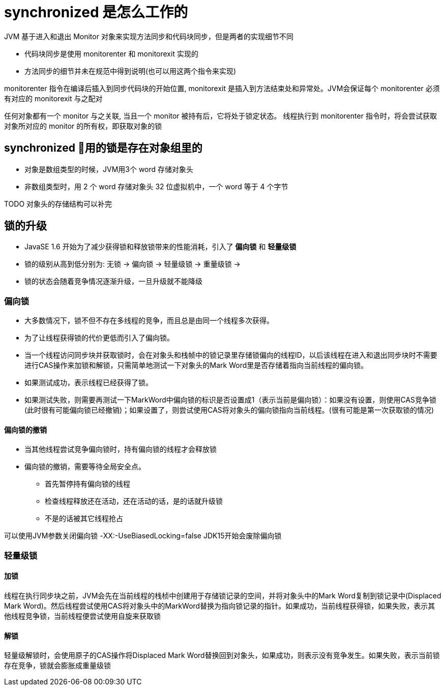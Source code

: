 = synchronized 是怎么工作的

JVM 基于进入和退出 Monitor 对象来实现方法同步和代码块同步，但是两者的实现细节不同

* 代码块同步是使用 monitorenter 和 monitorexit 实现的
* 方法同步的细节并未在规范中得到说明(也可以用这两个指令来实现)

monitorenter 指令在编译后插入到同步代码块的开始位置, monitorexit 是插入到方法结束处和异常处。JVM会保证每个 monitorenter 必须有对应的 monitorexit 与之配对

任何对象都有一个 monitor 与之关联, 当且一个 monitor 被持有后，它将处于锁定状态。
线程执行到 monitorenter 指令时，将会尝试获取对象所对应的 monitor 的所有权，即获取对象的锁

== synchronized 用的锁是存在对象组里的

* 对象是数组类型的时候，JVM用3个 word 存储对象头
* 非数组类型时，用 2 个 word 存储对象头
32 位虚拟机中，一个 word 等于 4 个字节

TODO
对象头的存储结构可以补完

== 锁的升级

* JavaSE 1.6 开始为了减少获得锁和释放锁带来的性能消耗，引入了 *偏向锁* 和 *轻量级锁*

* 锁的级别从高到低分别为: 无锁 -> 偏向锁 -> 轻量级锁 -> 重量级锁 -> 

* 锁的状态会随着竞争情况逐渐升级，一旦升级就不能降级

=== 偏向锁

* 大多数情况下，锁不但不存在多线程的竞争，而且总是由同一个线程多次获得。

* 为了让线程获得锁的代价更低而引入了偏向锁。

* 当一个线程访问同步块并获取锁时，会在对象头和栈帧中的锁记录里存储锁偏向的线程ID，以后该线程在进入和退出同步块时不需要进行CAS操作来加锁和解锁，只需简单地测试一下对象头的Mark Word里是否存储着指向当前线程的偏向锁。

* 如果测试成功，表示线程已经获得了锁。

* 如果测试失败，则需要再测试一下MarkWord中偏向锁的标识是否设置成1（表示当前是偏向锁）：如果没有设置，则使用CAS竞争锁(此时很有可能偏向锁已经撤销)；如果设置了，则尝试使用CAS将对象头的偏向锁指向当前线程。(很有可能是第一次获取锁的情况)

==== 偏向锁的撤销

* 当其他线程尝试竞争偏向锁时，持有偏向锁的线程才会释放锁

* 偏向锁的撤销，需要等待全局安全点。
** 首先暂停持有偏向锁的线程
** 检查线程释放还在活动，还在活动的话，是的话就升级锁
** 不是的话被其它线程抢占

可以使用JVM参数关闭偏向锁 -XX:-UseBiasedLocking=false
JDK15开始会废除偏向锁

=== 轻量级锁

==== 加锁
线程在执行同步块之前，JVM会先在当前线程的栈桢中创建用于存储锁记录的空间，并将对象头中的Mark Word复制到锁记录中(Displaced Mark Word)。然后线程尝试使用CAS将对象头中的MarkWord替换为指向锁记录的指针。如果成功，当前线程获得锁，如果失败，表示其他线程竞争锁，当前线程便尝试使用自旋来获取锁

==== 解锁
轻量级解锁时，会使用原子的CAS操作将Displaced Mark Word替换回到对象头，如果成功，则表示没有竞争发生。如果失败，表示当前锁存在竞争，锁就会膨胀成重量级锁
